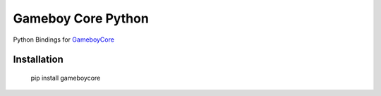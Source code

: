 Gameboy Core Python
===================

.. image:: https://ci.appveyor.com/api/projects/status/hatnihg8ii76hc27?svg=true
    :target: https://ci.appveyor.com/project/nnarain/gameboycore-python

.. image:: https://img.shields.io/pypi/v/gameboycore.svg
    :target: https://pypi.python.org/pypi/gameboycore

.. image:: https://readthedocs.org/projects/gameboycore-python/badge/?version=latest
    :target: http://gameboycore-python.readthedocs.io/en/latest/?badge=latest

Python Bindings for `GameboyCore <https://github.com/nnarain/gameboycore>`_

Installation
------------

    pip install gameboycore
